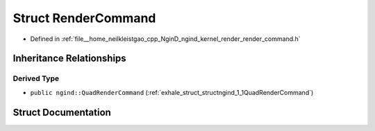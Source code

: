 .. _exhale_struct_structngind_1_1RenderCommand:

Struct RenderCommand
====================

- Defined in :ref:`file__home_neilkleistgao_cpp_NginD_ngind_kernel_render_render_command.h`


Inheritance Relationships
-------------------------

Derived Type
************

- ``public ngind::QuadRenderCommand`` (:ref:`exhale_struct_structngind_1_1QuadRenderCommand`)


Struct Documentation
--------------------


.. doxygenstruct:: ngind::RenderCommand
   :members:
   :protected-members:
   :undoc-members:
